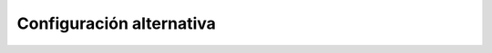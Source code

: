 Configuración alternativa
==========================

.. configuración sin usar wg-quick

.. Idea: https://www.wireguard.com/netns/#the-new-namespace-solution

   - Espacio de nombres de red físico: eth0 y wstunnel.
   - Espacio de nombres normal: wg0 y eth1 (red local).
     
   Eso debería evitar el uso de dnsmasq, ya que wstunnel no usaría el túnel para
   resolver el nombre. ¿Dónde se pone a escuchar wstunnel?

   O quizás es mejor solución esto otro:
   https://superuser.com/questions/271915/route-the-traffic-over-specific-interface-for-a-process-in-linux
